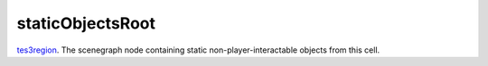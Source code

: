 staticObjectsRoot
====================================================================================================

`tes3region`_. The scenegraph node containing static non-player-interactable objects from this cell.

.. _`tes3region`: ../../../lua/type/tes3region.html
